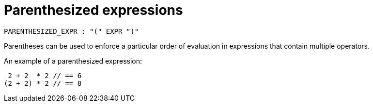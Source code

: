 = Parenthesized expressions

[source,bnf]
----
PARENTHESIZED_EXPR : "(" EXPR ")"
----

Parentheses can be used to enforce a particular order of evaluation in expressions that contain
multiple operators.

An example of a parenthesized expression:

[source,rust]
----
 2 + 2  * 2 // == 6
(2 + 2) * 2 // == 8
----
